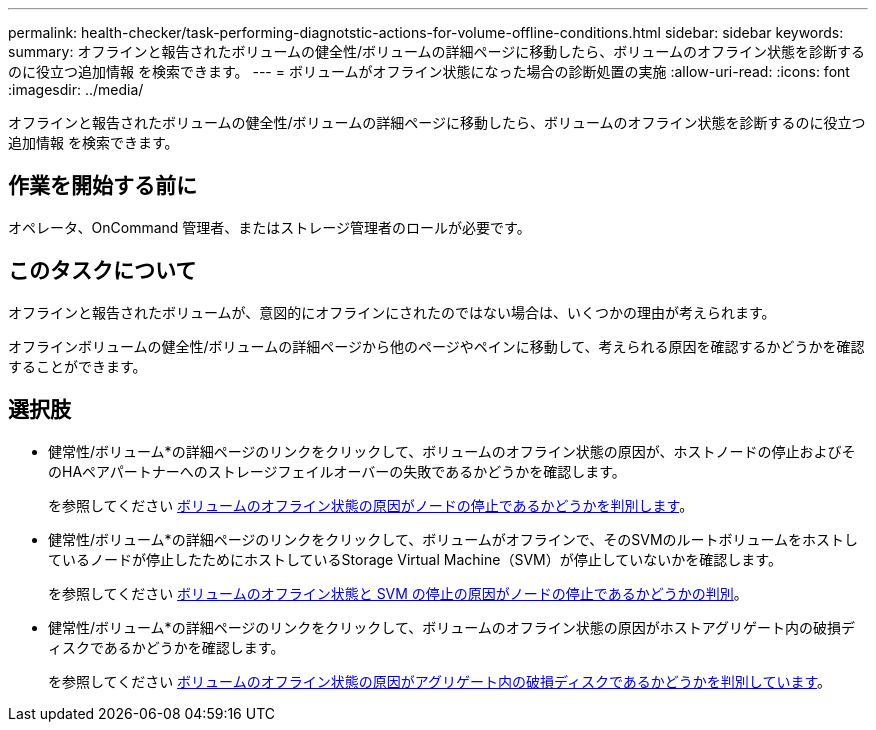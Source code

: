 ---
permalink: health-checker/task-performing-diagnotstic-actions-for-volume-offline-conditions.html 
sidebar: sidebar 
keywords:  
summary: オフラインと報告されたボリュームの健全性/ボリュームの詳細ページに移動したら、ボリュームのオフライン状態を診断するのに役立つ追加情報 を検索できます。 
---
= ボリュームがオフライン状態になった場合の診断処置の実施
:allow-uri-read: 
:icons: font
:imagesdir: ../media/


[role="lead"]
オフラインと報告されたボリュームの健全性/ボリュームの詳細ページに移動したら、ボリュームのオフライン状態を診断するのに役立つ追加情報 を検索できます。



== 作業を開始する前に

オペレータ、OnCommand 管理者、またはストレージ管理者のロールが必要です。



== このタスクについて

オフラインと報告されたボリュームが、意図的にオフラインにされたのではない場合は、いくつかの理由が考えられます。

オフラインボリュームの健全性/ボリュームの詳細ページから他のページやペインに移動して、考えられる原因を確認するかどうかを確認することができます。



== 選択肢

* 健常性/ボリューム*の詳細ページのリンクをクリックして、ボリュームのオフライン状態の原因が、ホストノードの停止およびそのHAペアパートナーへのストレージフェイルオーバーの失敗であるかどうかを確認します。
+
を参照してください xref:task-determining-if-a-volume-offline-condition-is-caused-by-a-down-cluster-node.adoc[ボリュームのオフライン状態の原因がノードの停止であるかどうかを判別します]。

* 健常性/ボリューム*の詳細ページのリンクをクリックして、ボリュームがオフラインで、そのSVMのルートボリュームをホストしているノードが停止したためにホストしているStorage Virtual Machine（SVM）が停止していないかを確認します。
+
を参照してください xref:task-determining-if-a-volume-is-offline-and-its-svm-is-stopped-because-a-cluster-node-is-down.adoc[ボリュームのオフライン状態と SVM の停止の原因がノードの停止であるかどうかの判別]。

* 健常性/ボリューム*の詳細ページのリンクをクリックして、ボリュームのオフライン状態の原因がホストアグリゲート内の破損ディスクであるかどうかを確認します。
+
を参照してください xref:task-determining-if-a-volume-is-offline-because-of-broken-disks-in-an-aggregate.adoc[ボリュームのオフライン状態の原因がアグリゲート内の破損ディスクであるかどうかを判別しています]。


